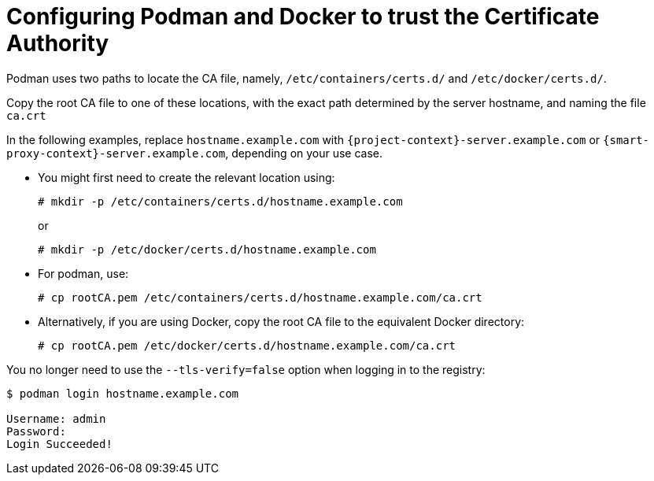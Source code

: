 [id="Configuring_podman_to_trust_the_CA_{context}"]
= Configuring Podman and Docker to trust the Certificate Authority

Podman uses two paths to locate the CA file, namely, `/etc/containers/certs.d/` and `/etc/docker/certs.d/`.

Copy the root CA file to one of these locations, with the exact path determined by the server hostname, and naming the file `ca.crt`

In the following examples, replace `hostname.example.com` with `{project-context}-server.example.com` or `{smart-proxy-context}-server.example.com`, depending on your use case.

* You might first need to create the relevant location using:
+
[options="nowrap", subs="+quotes,attributes"]
----
# mkdir -p /etc/containers/certs.d/hostname.example.com
----
+
or
+
[options="nowrap", subs="+quotes,attributes"]
----
# mkdir -p /etc/docker/certs.d/hostname.example.com
----

* For podman, use:
+
[options="nowrap", subs="+quotes,"]
----
# cp rootCA.pem /etc/containers/certs.d/hostname.example.com/ca.crt
----

* Alternatively, if you are using Docker, copy the root CA file to the equivalent Docker directory:
+
[options="nowrap", subs="+quotes,attributes"]
----
# cp rootCA.pem /etc/docker/certs.d/hostname.example.com/ca.crt
----

You no longer need to use the `--tls-verify=false` option when logging in to the registry:
[options="nowrap", subs="+quotes,attributes"]
----
$ podman login hostname.example.com

Username: admin
Password:
Login Succeeded!
----
